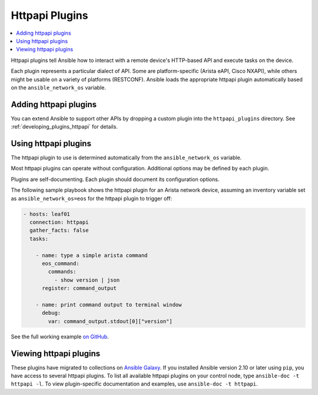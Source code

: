 .. _httpapi_plugins:

Httpapi Plugins
===============

.. contents::
   :local:
   :depth: 2

Httpapi plugins tell Ansible how to interact with a remote device's HTTP-based API and execute tasks on the
device.

Each plugin represents a particular dialect of API. Some are platform-specific (Arista eAPI, Cisco NXAPI), while others might be usable on a variety of platforms (RESTCONF). Ansible loads the appropriate httpapi plugin automatically based on the ``ansible_network_os`` variable.


.. _enabling_httpapi:

Adding httpapi plugins
-------------------------

You can extend Ansible to support other APIs by dropping a custom plugin into the ``httpapi_plugins`` directory. See :ref:`developing_plugins_httpapi` for details.

.. _using_httpapi:

Using httpapi plugins
------------------------

The httpapi plugin to use is determined automatically from the ``ansible_network_os`` variable.

Most httpapi plugins can operate without configuration. Additional options may be defined by each plugin.

Plugins are self-documenting. Each plugin should document its configuration options.


The following sample playbook shows the httpapi plugin for an Arista network device, assuming an inventory variable set as ``ansible_network_os=eos`` for the httpapi plugin to trigger off:

.. code-block:: yaml

  - hosts: leaf01
    connection: httpapi
    gather_facts: false
    tasks:

      - name: type a simple arista command
        eos_command:
          commands:
            - show version | json
        register: command_output

      - name: print command output to terminal window
        debug:
          var: command_output.stdout[0]["version"]

See the full working example `on GitHub <https://github.com/network-automation/httpapi>`_.

.. _httpapi_plugin_list:

Viewing httpapi plugins
-----------------------

These plugins have migrated to collections on `Ansible Galaxy <https://galaxy.ansible.com>`_. If you installed Ansible version 2.10 or later using ``pip``, you have access to several httpapi plugins. To list all available httpapi plugins on your control node, type ``ansible-doc -t httpapi -l``. To view plugin-specific documentation and examples, use ``ansible-doc -t httpapi``.

.. seealso::

   :ref:`Ansible for Network Automation<network_guide>`
       An overview of using Ansible to automate networking devices.
   :ref:`Developing network modules<developing_modules_network>`
       How to develop network modules.
   `User Mailing List <https://groups.google.com/group/ansible-devel>`_
       Have a question?  Stop by the google group!
   `irc.freenode.net <http://irc.freenode.net>`_
       #ansible-network IRC chat channel
